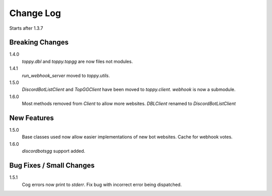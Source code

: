 Change Log
=========================
Starts after 1.3.7

Breaking Changes
-----------------
1.4.0
    `toppy.dbl` and `toppy.topgg` are now files not modules.

1.4.1
    `run_webhook_server` moved to `toppy.utils`.

1.5.0
    `DiscordBotListClient` and `TopGGClient` have been moved to `toppy.client`.
    `webhook` is now a submodule.
1.6.0
    Most methods removed from `Client` to allow more websites.
    `DBLClient` renamed to `DiscordBotListClient`

New Features
-----------------
1.5.0
    Base classes used now allow easier implementations of new bot websites.
    Cache for webhook votes.

1.6.0
    `discordbotsgg` support added.

Bug Fixes / Small Changes
-----------------
1.5.1
    Cog errors now print to `stderr`.
    Fix bug with incorrect error being dispatched.
